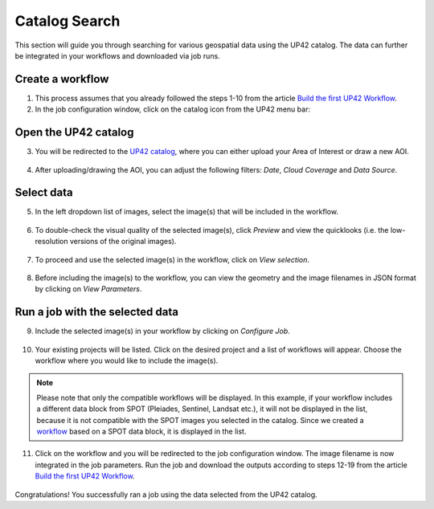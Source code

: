.. meta::
   :description: UP42 getting started: catalog search
   :keywords: rerun job howto, console, tutorial, catalog

.. _catalog_search:

====================
Catalog Search
====================

This section will guide you through searching for various geospatial data using the UP42 catalog. The data can further be integrated in your workflows and downloaded via job runs.

Create a workflow
-----------------

1. This process assumes that you already followed the steps 1-10 from the article `Build the first UP42 Workflow <https://docs.up42.com/getting-started/first-workflow.html>`_.
2. In the job configuration window, click on the catalog icon from the UP42 menu bar:

.. figure:: _assets/catalog/step00_open_catalog_zoom.png
   :align: center
   :alt: JobConfigWindowStart

Open the UP42 catalog
---------------------

3. You will be redirected to the `UP42 catalog <https://console.up42.com/catalog>`_, where you can either upload your Area of Interest or draw a new AOI.

.. figure:: _assets/catalog/step01_upload_AOI.png
   :align: center
   :alt: UploadAOI

.. figure:: _assets/catalog/step01_draw_AOI.png
   :align: center
   :alt: DrawAOI

4. After uploading/drawing the AOI, you can adjust the following filters: *Date*, *Cloud Coverage* and *Data Source*.

.. figure:: _assets/catalog/step02_adjust_filters.png
   :align: center
   :alt: AdjustFilters

Select data
-----------

5. In the left dropdown list of images, select the image(s) that will be included in the workflow.

.. figure:: _assets/catalog/step03_select_image.png
   :align: center
   :alt: SelectImage

6. To double-check the visual quality of the selected image(s), click *Preview* and view the quicklooks (i.e. the low-resolution versions of the original images).

.. figure:: _assets/catalog/step04_select_preview.png
   :align: center
   :alt: SelectPreview

.. figure:: _assets/catalog/step05_view_preview.png
   :align: center
   :alt: ViewPreview

7. To proceed and use the selected image(s) in the workflow, click on *View selection*.

.. figure:: _assets/catalog/step06_view_selection.png
   :align: center
   :alt: ViewSelection

8. Before including the image(s) to the workflow, you can view the geometry and the image filenames in JSON format by clicking on *View Parameters*.

.. figure:: _assets/catalog/step07_view_parameters.png
   :align: center
   :alt: ViewParameters

.. figure:: _assets/catalog/step08_view_parameters_details.png
   :align: center
   :alt: ViewParamDetails

Run a job with the selected data
---------------------------------

9. Include the selected image(s) in your workflow by clicking on *Configure Job*.

.. figure:: _assets/catalog/step09_config_job.png
   :align: center
   :alt: ConfigJobFromCatalog

10. Your existing projects will be listed. Click on the desired project and a list of workflows will appear. Choose the workflow where you would like to include the image(s).

.. note::
   Please note that only the compatible workflows will be displayed. In this example, if your workflow includes a different data block from SPOT (Pleiades, Sentinel, Landsat etc.), it will not be displayed in the list, because it is not compatible with the SPOT images you selected in the catalog. Since we created a `workflow <https://docs.up42.com/getting-started/first-workflow.html>`_ based on a SPOT data block, it is displayed in the list.

.. figure:: _assets/catalog/step10_select_project.png
   :align: center
   :alt: SelectProjectFromCatalog

.. figure:: _assets/catalog/step11_select_workflow.png
   :align: center
   :alt: SelectWorkflowFromCatalog

11. Click on the workflow and you will be redirected to the job configuration window. The image filename is now integrated in the job parameters. Run the job and download the outputs according to steps 12-19 from the article `Build the first UP42 Workflow <https://docs.up42.com/getting-started/first-workflow.html>`_.

.. figure:: _assets/catalog/step12_job_config_window.png
   :align: center
   :alt: JobConfigFromCatalog

.. figure:: _assets/catalog/step13_job_config_params.png
   :align: center
   :alt: JobConfigFromCatalogDetails

Congratulations! You successfully ran a job using the data selected from the UP42 catalog.
